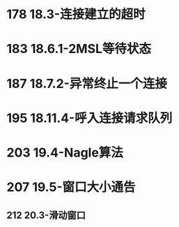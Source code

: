 * 178 18.3-连接建立的超时

* 183 18.6.1-2MSL等待状态

* 187 18.7.2-异常终止一个连接

* 195 18.11.4-呼入连接请求队列

* 203 19.4-Nagle算法

* 207 19.5-窗口大小通告
** 212 20.3-滑动窗口







